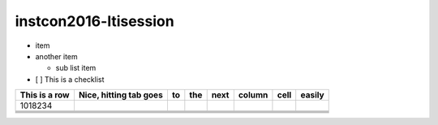 instcon2016-ltisession
======================

* item
* another item

  + sub list item

* [ ] This is a checklist



.. class: table table-minified

+---------------+------------------------+----+-----+------+--------+------+--------+
| This is a row | Nice, hitting tab goes | to | the | next | column | cell | easily |
+===============+========================+====+=====+======+========+======+========+
|  1018234      |                        |    |     |      |        |      |        |
+---------------+------------------------+----+-----+------+--------+------+--------+
|               |                        |    |     |      |        |      |        |
+---------------+------------------------+----+-----+------+--------+------+--------+
|               |                        |    |     |      |        |      |        |
+---------------+------------------------+----+-----+------+--------+------+--------+
|               |                        |    |     |      |        |      |        |
+---------------+------------------------+----+-----+------+--------+------+--------+
|               |                        |    |     |      |        |      |        |
+---------------+------------------------+----+-----+------+--------+------+--------+
